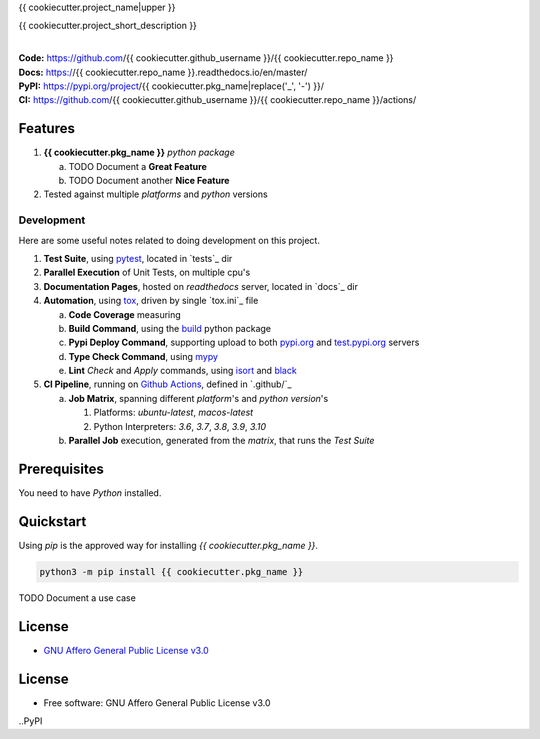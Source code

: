 {{ cookiecutter.project_name|upper }}

{{ cookiecutter.project_short_description }}

.. start-badges

| |build| |docs| |coverage| |maintainability| |better_code_hub| |tech-debt|
| |release_version| |wheel| |supported_versions| |gh-lic| |commits_since_specific_tag_on_master| |commits_since_latest_github_release|

|
| **Code:** https://github.com/{{ cookiecutter.github_username }}/{{ cookiecutter.repo_name }}
| **Docs:** https://{{ cookiecutter.repo_name }}.readthedocs.io/en/master/
| **PyPI:** https://pypi.org/project/{{ cookiecutter.pkg_name|replace('_', '-') }}/
| **CI:** https://github.com/{{ cookiecutter.github_username }}/{{ cookiecutter.repo_name }}/actions/


Features
========

1. **{{ cookiecutter.pkg_name }}** `python package`

   a. TODO Document a **Great Feature**
   b. TODO Document another **Nice Feature**
2. Tested against multiple `platforms` and `python` versions


Development
-----------
Here are some useful notes related to doing development on this project.

1. **Test Suite**, using `pytest`_, located in `tests`_ dir
2. **Parallel Execution** of Unit Tests, on multiple cpu's
3. **Documentation Pages**, hosted on `readthedocs` server, located in `docs`_ dir
4. **Automation**, using `tox`_, driven by single `tox.ini`_ file

   a. **Code Coverage** measuring
   b. **Build Command**, using the `build`_ python package
   c. **Pypi Deploy Command**, supporting upload to both `pypi.org`_ and `test.pypi.org`_ servers
   d. **Type Check Command**, using `mypy`_
   e. **Lint** *Check* and `Apply` commands, using `isort`_ and `black`_
5. **CI Pipeline**, running on `Github Actions`_, defined in `.github/`_

   a. **Job Matrix**, spanning different `platform`'s and `python version`'s

      1. Platforms: `ubuntu-latest`, `macos-latest`
      2. Python Interpreters: `3.6`, `3.7`, `3.8`, `3.9`, `3.10`
   b. **Parallel Job** execution, generated from the `matrix`, that runs the `Test Suite`


Prerequisites
=============

You need to have `Python` installed.

Quickstart
==========

Using `pip` is the approved way for installing `{{ cookiecutter.pkg_name }}`.

.. code-block:: sh

    python3 -m pip install {{ cookiecutter.pkg_name }}


TODO Document a use case


License
=======

|gh-lic|

* `GNU Affero General Public License v3.0`_


License
=======

* Free software: GNU Affero General Public License v3.0



.. LINKS

.. _tox: https://tox.wiki/en/latest/

.. _pytest: https://docs.pytest.org/en/7.1.x/

.. _build: https://github.com/pypa/build

.. _pypi.org: https://pypi.org/

.. _test.pypi.org: https://test.pypi.org/

.. _mypy: https://mypy.readthedocs.io/en/stable/

.. _isort: https://pycqa.github.io/isort/

.. _black: https://black.readthedocs.io/en/stable/

.. _Github Actions: https://github.com/{{ cookiecutter.github_username }}/{{ cookiecutter.repo_name }}/actions

.. _GNU Affero General Public License v3.0: https://github.com/{{ cookiecutter.github_username }}/{{ cookiecutter.repo_name }}/blob/master/LICENSE


.. BADGE ALIASES

.. Build Status
.. Github Actions: Test Workflow Status for specific branch <branch>

.. |build| image:: https://img.shields.io/github/workflow/status/{{ cookiecutter.github_username }}/{{ cookiecutter.repo_name }}/Test%20Python%20Package/master?label=build&logo=github-actions&logoColor=%233392FF
    :alt: GitHub Workflow Status (branch)
    :target: https://github.com/{{ cookiecutter.github_username }}/{{ cookiecutter.repo_name }}/actions/workflows/test.yaml?query=branch%3Amaster


.. Documentation

.. |docs| image:: https://img.shields.io/readthedocs/python-package-generator/master?logo=readthedocs&logoColor=lightblue
    :alt: Read the Docs (version)
    :target: https://python-package-generator.readthedocs.io/en/master/

.. Code Coverage

.. |coverage| image:: https://img.shields.io/codecov/c/github/boromir674/cookiecutter-python-package/master?logo=codecov
    :alt: Codecov
    :target: https://app.codecov.io/gh/boromir674/cookiecutter-python-package

..PyPI

.. |release_version| image:: https://img.shields.io/pypi/v/{{ cookiecutter.pkg_name }}
    :alt: Production Version
    :target: https://pypi.org/project/{{ cookiecutter.pkg_name }}/

.. |wheel| image:: https://img.shields.io/pypi/wheel/{{ cookiecutter.pkg_name|replace('_', '-') }}?color=green&label=wheel
    :alt: PyPI - Wheel
    :target: https://pypi.org/project/{{ cookiecutter.pkg_name }}

.. |supported_versions| image:: https://img.shields.io/pypi/pyversions/{{ cookiecutter.pkg_name|replace('_', '-') }}?color=blue&label=python&logo=python&logoColor=%23ccccff
    :alt: Supported Python versions
    :target: https://pypi.org/project/{{ cookiecutter.pkg_name }}

.. Github Releases & Tags

.. |commits_since_specific_tag_on_master| image:: https://img.shields.io/github/commits-since/{{ cookiecutter.github_username }}/{{ cookiecutter.repo_name }}/v{{ cookiecutter.version }}/master?color=blue&logo=github
    :alt: GitHub commits since tagged version (branch)
    :target: https://github.com/{{ cookiecutter.github_username }}/{{ cookiecutter.repo_name }}/compare/v{{ cookiecutter.version }}..master

.. |commits_since_latest_github_release| image:: https://img.shields.io/github/commits-since/{{ cookiecutter.github_username }}/{{ cookiecutter.repo_name }}/latest?color=blue&logo=semver&sort=semver
    :alt: GitHub commits since latest release (by SemVer)

.. LICENSE (eg AGPL, MIT)
.. Github License

.. |gh-lic| image:: https://img.shields.io/github/license/{{ cookiecutter.github_username }}/{{ cookiecutter.repo_name }}
    :alt: GitHub
    :target: https://github.com/{{ cookiecutter.github_username }}/{{ cookiecutter.repo_name }}/blob/master/LICENSE


.. CODE QUALITY

.. Better Code Hub
.. Software Design Patterns

.. |better_code_hub| image:: https://bettercodehub.com/edge/badge/boromir674/cookiecutter-python-package?branch=master
    :alt: Better Code Hub
    :target: https://bettercodehub.com/


.. Code Climate CI
.. Code maintainability & Technical Debt

.. |maintainability| image:: https://img.shields.io/codeclimate/maintainability/boromir674/biskotaki
    :alt: Code Climate Maintainability
    :target: https://codeclimate.com/github/boromir674/cookiecutter-python-package/maintainability

.. |tech-debt| image:: https://img.shields.io/codeclimate/tech-debt/boromir674/cookiecutter-python-package
    :alt: Technical Debt
    :target: https://codeclimate.com/github/boromir674/cookiecutter-python-package/maintainability
